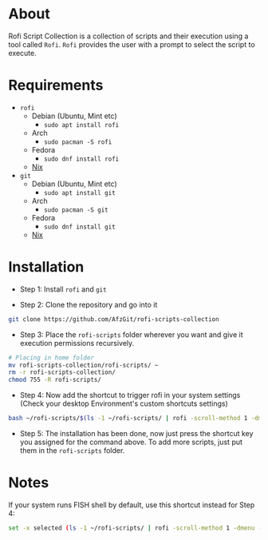 * About
Rofi Script Collection is a collection of scripts and their execution using a tool called =Rofi=. =Rofi= provides the user with a prompt to select the script to execute.
* Requirements
- =rofi=
  - Debian (Ubuntu, Mint etc)
    - =sudo apt install rofi=
  - Arch
    - =sudo pacman -S rofi=
  - Fedora
    - =sudo dnf install rofi=
  - [[https://search.nixos.org/packages?channel=22.11&from=0&size=50&sort=relevance&type=packages&query=rofi][Nix]]
- =git=
  - Debian (Ubuntu, Mint etc)
    - =sudo apt install git=
  - Arch
    - =sudo pacman -S git=
  - Fedora
    - =sudo dnf install git=
  - [[https://search.nixos.org/packages?channel=22.11&from=0&size=50&sort=relevance&type=packages&query=git][Nix]]
* Installation
- Step 1: Install =rofi= and =git=

- Step 2: Clone the repository and go into it
#+BEGIN_SRC sh
git clone https://github.com/AfzGit/rofi-scripts-collection
#+END_SRC

- Step 3: Place the =rofi-scripts= folder wherever you want and give it execution permissions recursively.
#+BEGIN_SRC sh
# Placing in home folder
mv rofi-scripts-collection/rofi-scripts/ ~
rm -r rofi-scripts-collection/
chmod 755 -R rofi-scripts/
#+END_SRC

- Step 4: Now add the shortcut to trigger rofi in your system settings (Check your desktop Environment's custom shortcuts settings)
#+BEGIN_SRC sh
bash ~/rofi-scripts/$(ls -1 ~/rofi-scripts/ | rofi -scroll-method 1 -dmenu -i -p "Run:")
#+END_SRC

- Step 5: The installation has been done, now just press the shortcut key you assigned for the command above. To add more scripts, just put them in the =rofi-scripts= folder.
* Notes
If your system runs FISH shell by default, use this shortcut instead for Step 4:
#+BEGIN_SRC sh
set -x selected (ls -1 ~/rofi-scripts/ | rofi -scroll-method 1 -dmenu -i -p "Run:") && bash ~/rofi-scripts/$selected
#+END_SRC
